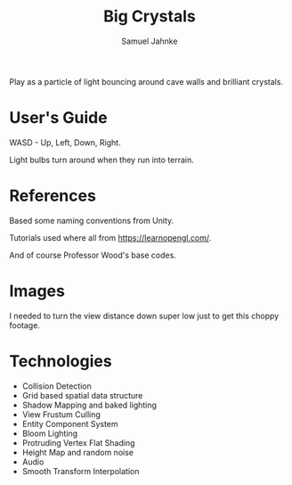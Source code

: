 #+TITLE: Big Crystals
#+AUTHOR: Samuel Jahnke

Play as a particle of light bouncing around cave walls and brilliant crystals.

* User's Guide

WASD - Up, Left, Down, Right.

Light bulbs turn around when they run into terrain.

* References

Based some naming conventions from Unity.

Tutorials used where all from https://learnopengl.com/.

And of course Professor Wood's base codes.

* Images

I needed to turn the view distance down super low just to get this choppy footage.

[[./gameplay.gif]]

[[./screen4.png]]

[[./screen1.png]]

[[./screen3.png]]

* Technologies

- Collision Detection
- Grid based spatial data structure
- Shadow Mapping and baked lighting
- View Frustum Culling
- Entity Component System
- Bloom Lighting
- Protruding Vertex Flat Shading
- Height Map and random noise
- Audio
- Smooth Transform Interpolation
